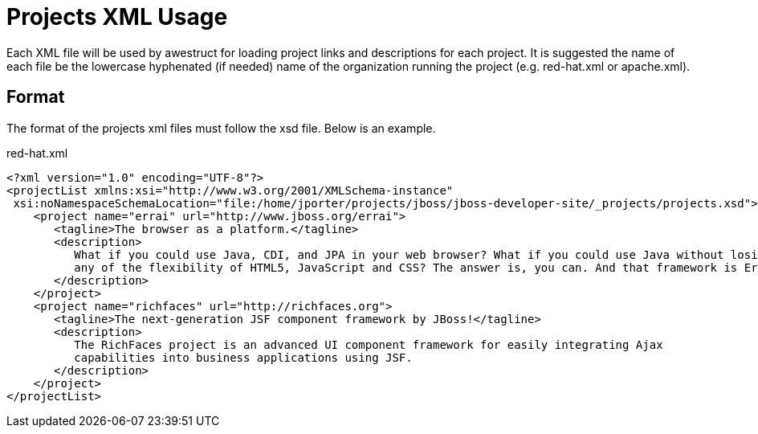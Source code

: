 = Projects XML Usage

Each XML file will be used by awestruct for loading project links and descriptions for each project. It is suggested the name of each
file be the lowercase hyphenated (if needed) name of the organization running the project (e.g. red-hat.xml or apache.xml).

== Format

The format of the projects xml files must follow the xsd file. Below is an example.

.red-hat.xml
----
<?xml version="1.0" encoding="UTF-8"?>
<projectList xmlns:xsi="http://www.w3.org/2001/XMLSchema-instance"
 xsi:noNamespaceSchemaLocation="file:/home/jporter/projects/jboss/jboss-developer-site/_projects/projects.xsd">
    <project name="errai" url="http://www.jboss.org/errai">
       <tagline>The browser as a platform.</tagline>
       <description>
          What if you could use Java, CDI, and JPA in your web browser? What if you could use Java without losing 
          any of the flexibility of HTML5, JavaScript and CSS? The answer is, you can. And that framework is Errai!
       </description>
    </project>
    <project name="richfaces" url="http://richfaces.org">
       <tagline>The next-generation JSF component framework by JBoss!</tagline>
       <description>
          The RichFaces project is an advanced UI component framework for easily integrating Ajax 
          capabilities into business applications using JSF.  
       </description>
    </project>
</projectList> 
----

